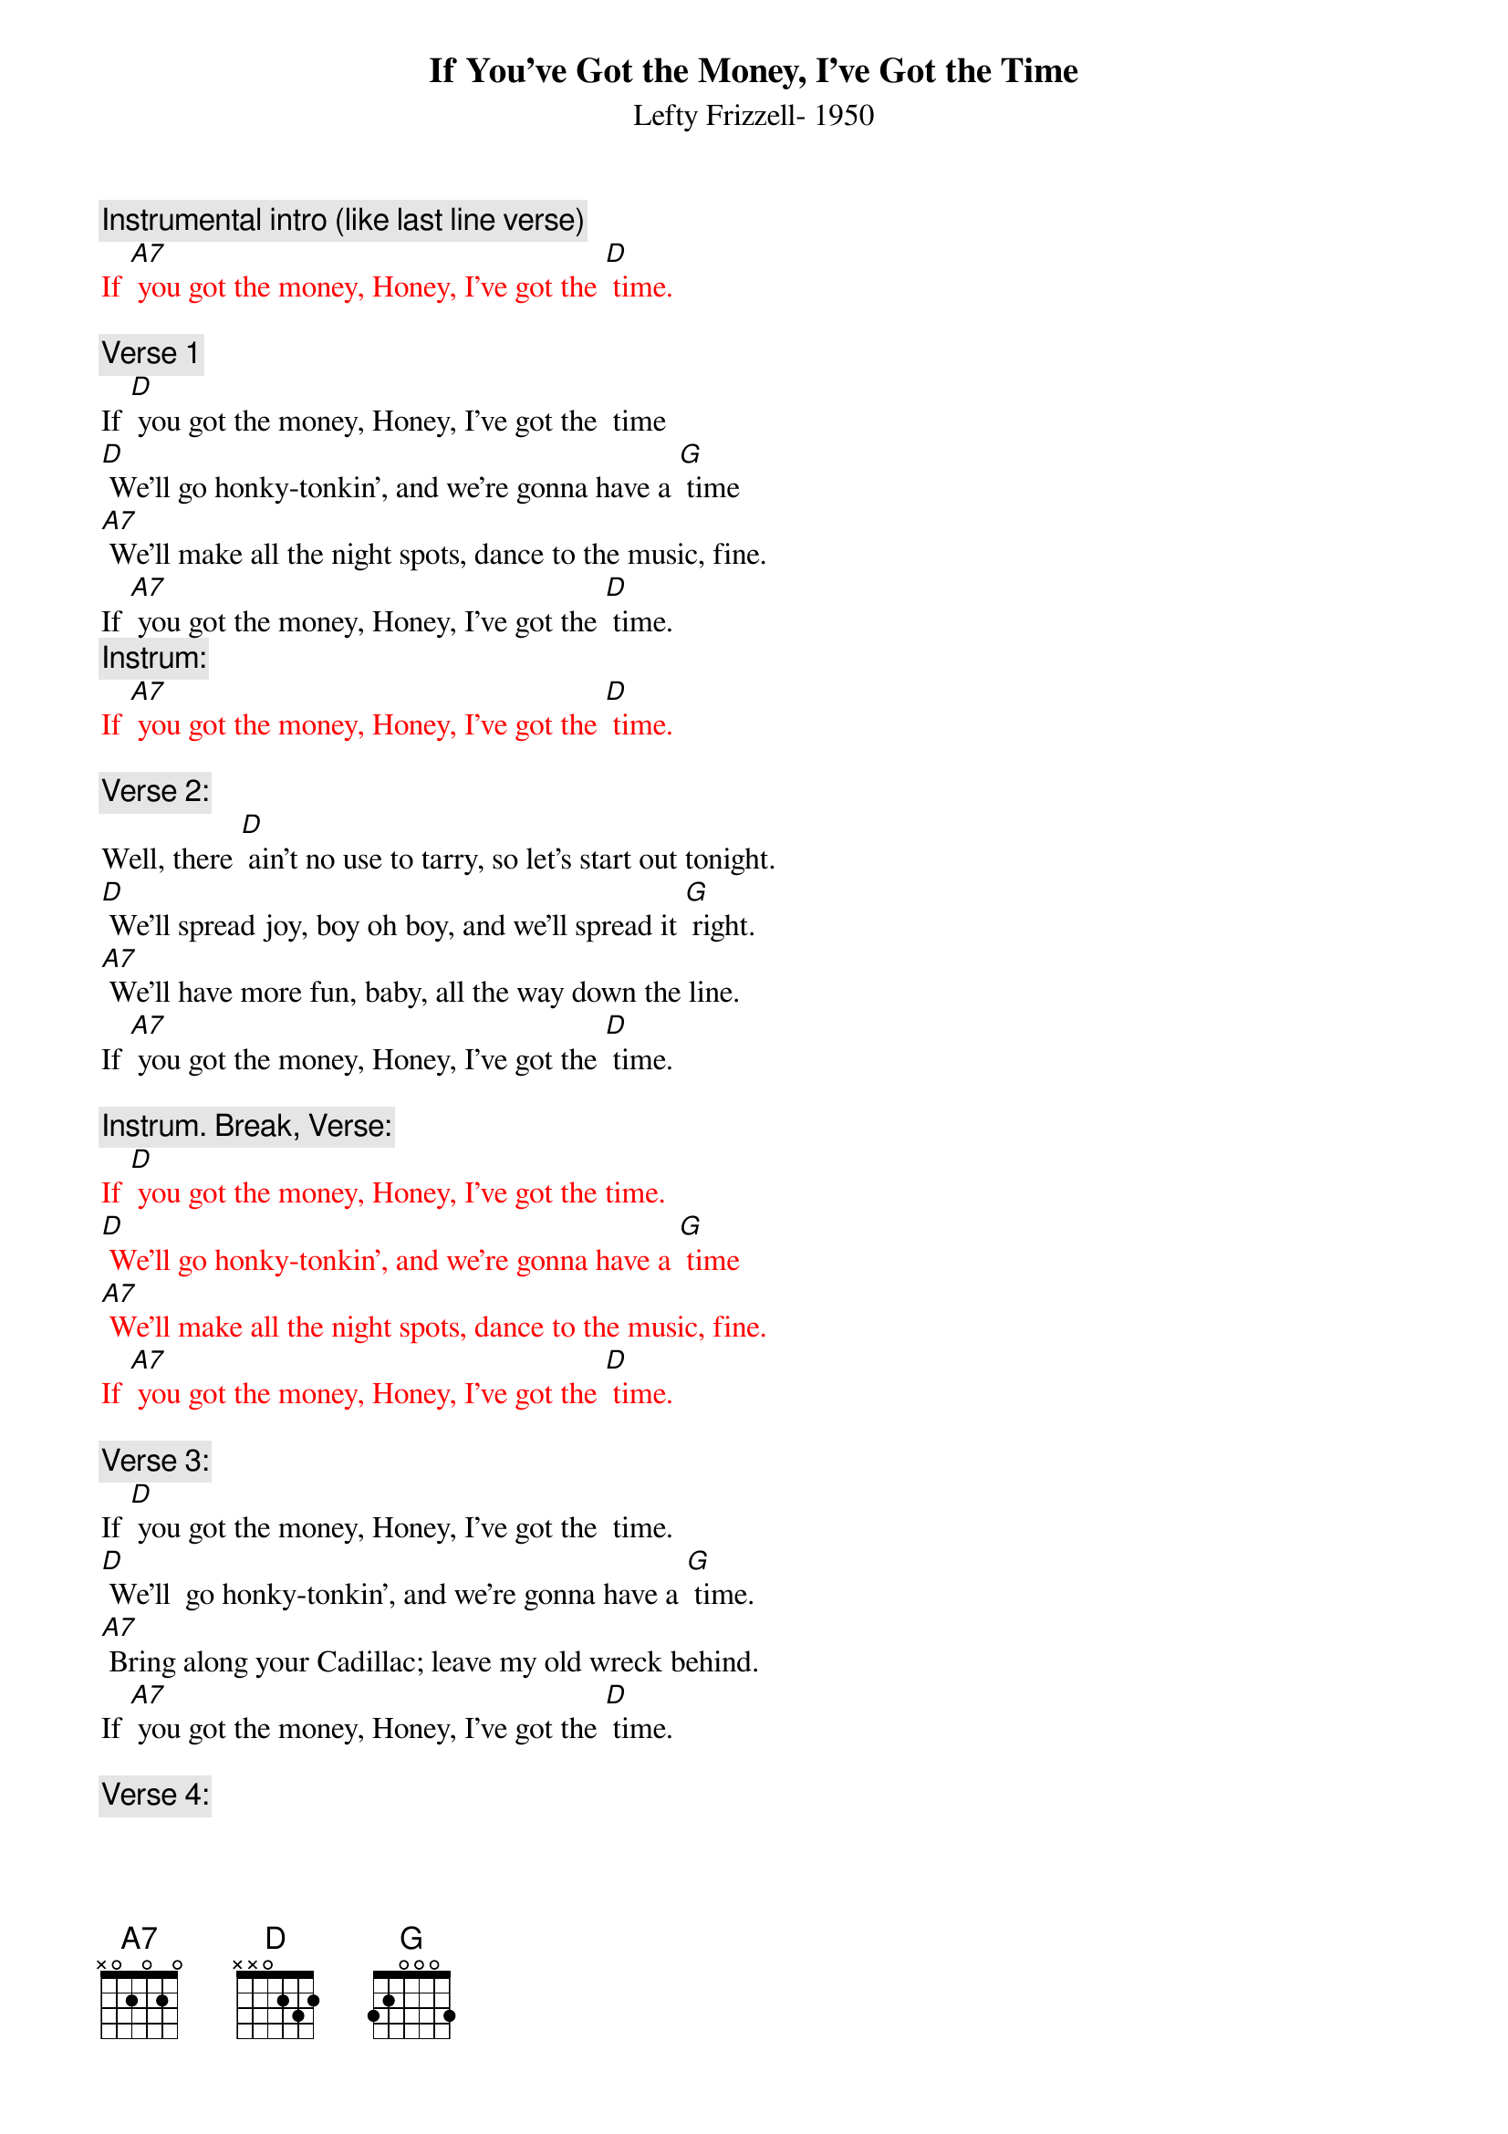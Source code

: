 {t:If You’ve Got the Money, I’ve Got the Time}
{st: Lefty Frizzell- 1950}

{c: Instrumental intro (like last line verse)}
{textcolour: red}
If [A7] you got the money, Honey, I’ve got the [D] time.
{textcolour}

{c: Verse 1}
If [D] you got the money, Honey, I’ve got the  time
[D] We’ll go honky-tonkin’, and we’re gonna have a [G] time
[A7] We’ll make all the night spots, dance to the music, fine.
If [A7] you got the money, Honey, I’ve got the [D] time.
{c: Instrum:}
{textcolour: red}
If [A7] you got the money, Honey, I’ve got the [D] time.
{textcolour}

{c: Verse 2:}
Well, there [D] ain’t no use to tarry, so let’s start out tonight.
[D] We’ll spread joy, boy oh boy, and we’ll spread it [G] right.
[A7] We’ll have more fun, baby, all the way down the line.
If [A7] you got the money, Honey, I’ve got the [D] time.

{c: Instrum. Break, Verse:}
{textcolour: red }
If [D] you got the money, Honey, I’ve got the time.
[D] We’ll go honky-tonkin’, and we’re gonna have a [G] time
[A7] We’ll make all the night spots, dance to the music, fine.
If [A7] you got the money, Honey, I’ve got the [D] time.
{textcolour}

{c: Verse 3:}
If [D] you got the money, Honey, I’ve got the  time.
[D] We’ll  go honky-tonkin’, and we’re gonna have a [G] time.
[A7] Bring along your Cadillac; leave my old wreck behind.
If [A7] you got the money, Honey, I’ve got the [D] time.

{c: Verse 4:}
[D] We’ll go honky-tonkin’, make ev’ry club in town.
We’ll [D] go to the park, where it’s dark; we won’t fool a- [G]-round.
But if [A7] you run short of money, honey, I’ll run short of time.
‘Cause [A7] you with no more money, Honey, I’ve no more [D] time.

{c: Repeat Verse 1:}

If [D] you got the money, Honey, I’ve got the  time
[D] We’ll go honky-tonkin’, and we’re gonna have a [G] time
[A7] We’ll make all the night spots, dance to the music, fine.
If [A7] you got the money, Honey, I’ve got the [D] time.

{c: Instrum:}
{textcolour: red}
If [A7] you got the money, Honey, I’ve got the [D] time.
[G] [D]  [G] [D]  [G] [D]
{textcolour}
